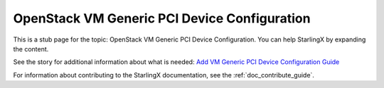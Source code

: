 =============================================
OpenStack VM Generic PCI Device Configuration
=============================================

This is a stub page for the topic: OpenStack VM Generic PCI Device Configuration.
You can help StarlingX by expanding the content.

See the story for additional information about what is needed:
`Add VM Generic PCI Device Configuration Guide <https://storyboard.openstack.org/#!/story/2006887>`_

For information about contributing to the StarlingX documentation, see the
:ref:`doc_contribute_guide`.

.. contents::
   :local:
   :depth: 1